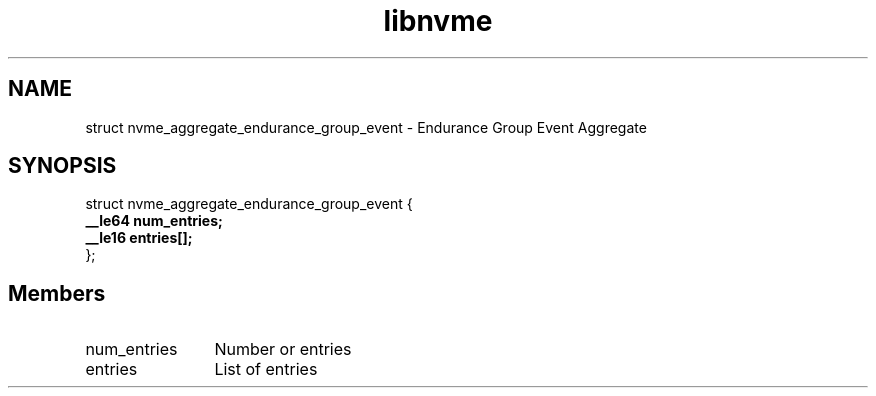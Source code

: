 .TH "libnvme" 9 "struct nvme_aggregate_endurance_group_event" "January 2023" "API Manual" LINUX
.SH NAME
struct nvme_aggregate_endurance_group_event \- Endurance Group Event Aggregate
.SH SYNOPSIS
struct nvme_aggregate_endurance_group_event {
.br
.BI "    __le64 num_entries;"
.br
.BI "    __le16 entries[];"
.br
.BI "
};
.br

.SH Members
.IP "num_entries" 12
Number or entries
.IP "entries" 12
List of entries
